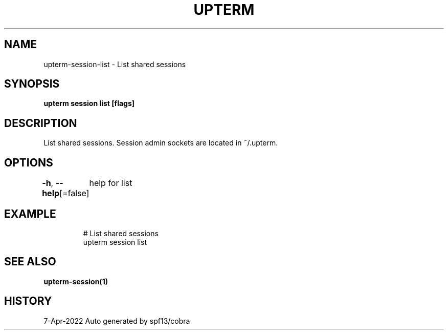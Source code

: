 .nh
.TH "UPTERM" "1" "Apr 2022" "Upterm 0.8.1" "Upterm Manual"

.SH NAME
.PP
upterm-session-list - List shared sessions


.SH SYNOPSIS
.PP
\fBupterm session list [flags]\fP


.SH DESCRIPTION
.PP
List shared sessions. Session admin sockets are located in ~/.upterm.


.SH OPTIONS
.PP
\fB-h\fP, \fB--help\fP[=false]
	help for list


.SH EXAMPLE
.PP
.RS

.nf
  # List shared sessions
  upterm session list

.fi
.RE


.SH SEE ALSO
.PP
\fBupterm-session(1)\fP


.SH HISTORY
.PP
7-Apr-2022 Auto generated by spf13/cobra
